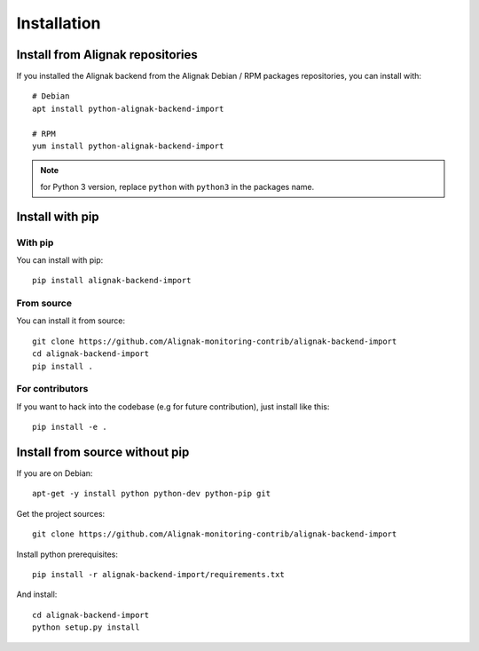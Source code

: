 .. _install:

Installation
============

Install from Alignak repositories
---------------------------------

If you installed the Alignak backend from the Alignak Debian / RPM packages repositories, you can install with::

    # Debian
    apt install python-alignak-backend-import

    # RPM
    yum install python-alignak-backend-import

.. note:: for Python 3 version, replace ``python`` with ``python3`` in the packages name.

Install with pip
----------------

With pip
~~~~~~~~

You can install with pip::

    pip install alignak-backend-import


From source
~~~~~~~~~~~

You can install it from source::

    git clone https://github.com/Alignak-monitoring-contrib/alignak-backend-import
    cd alignak-backend-import
    pip install .


For contributors
~~~~~~~~~~~~~~~~

If you want to hack into the codebase (e.g for future contribution), just install like this::

    pip install -e .


Install from source without pip
-------------------------------

If you are on Debian::

    apt-get -y install python python-dev python-pip git


Get the project sources::

    git clone https://github.com/Alignak-monitoring-contrib/alignak-backend-import


Install python prerequisites::

    pip install -r alignak-backend-import/requirements.txt


And install::

    cd alignak-backend-import
    python setup.py install
